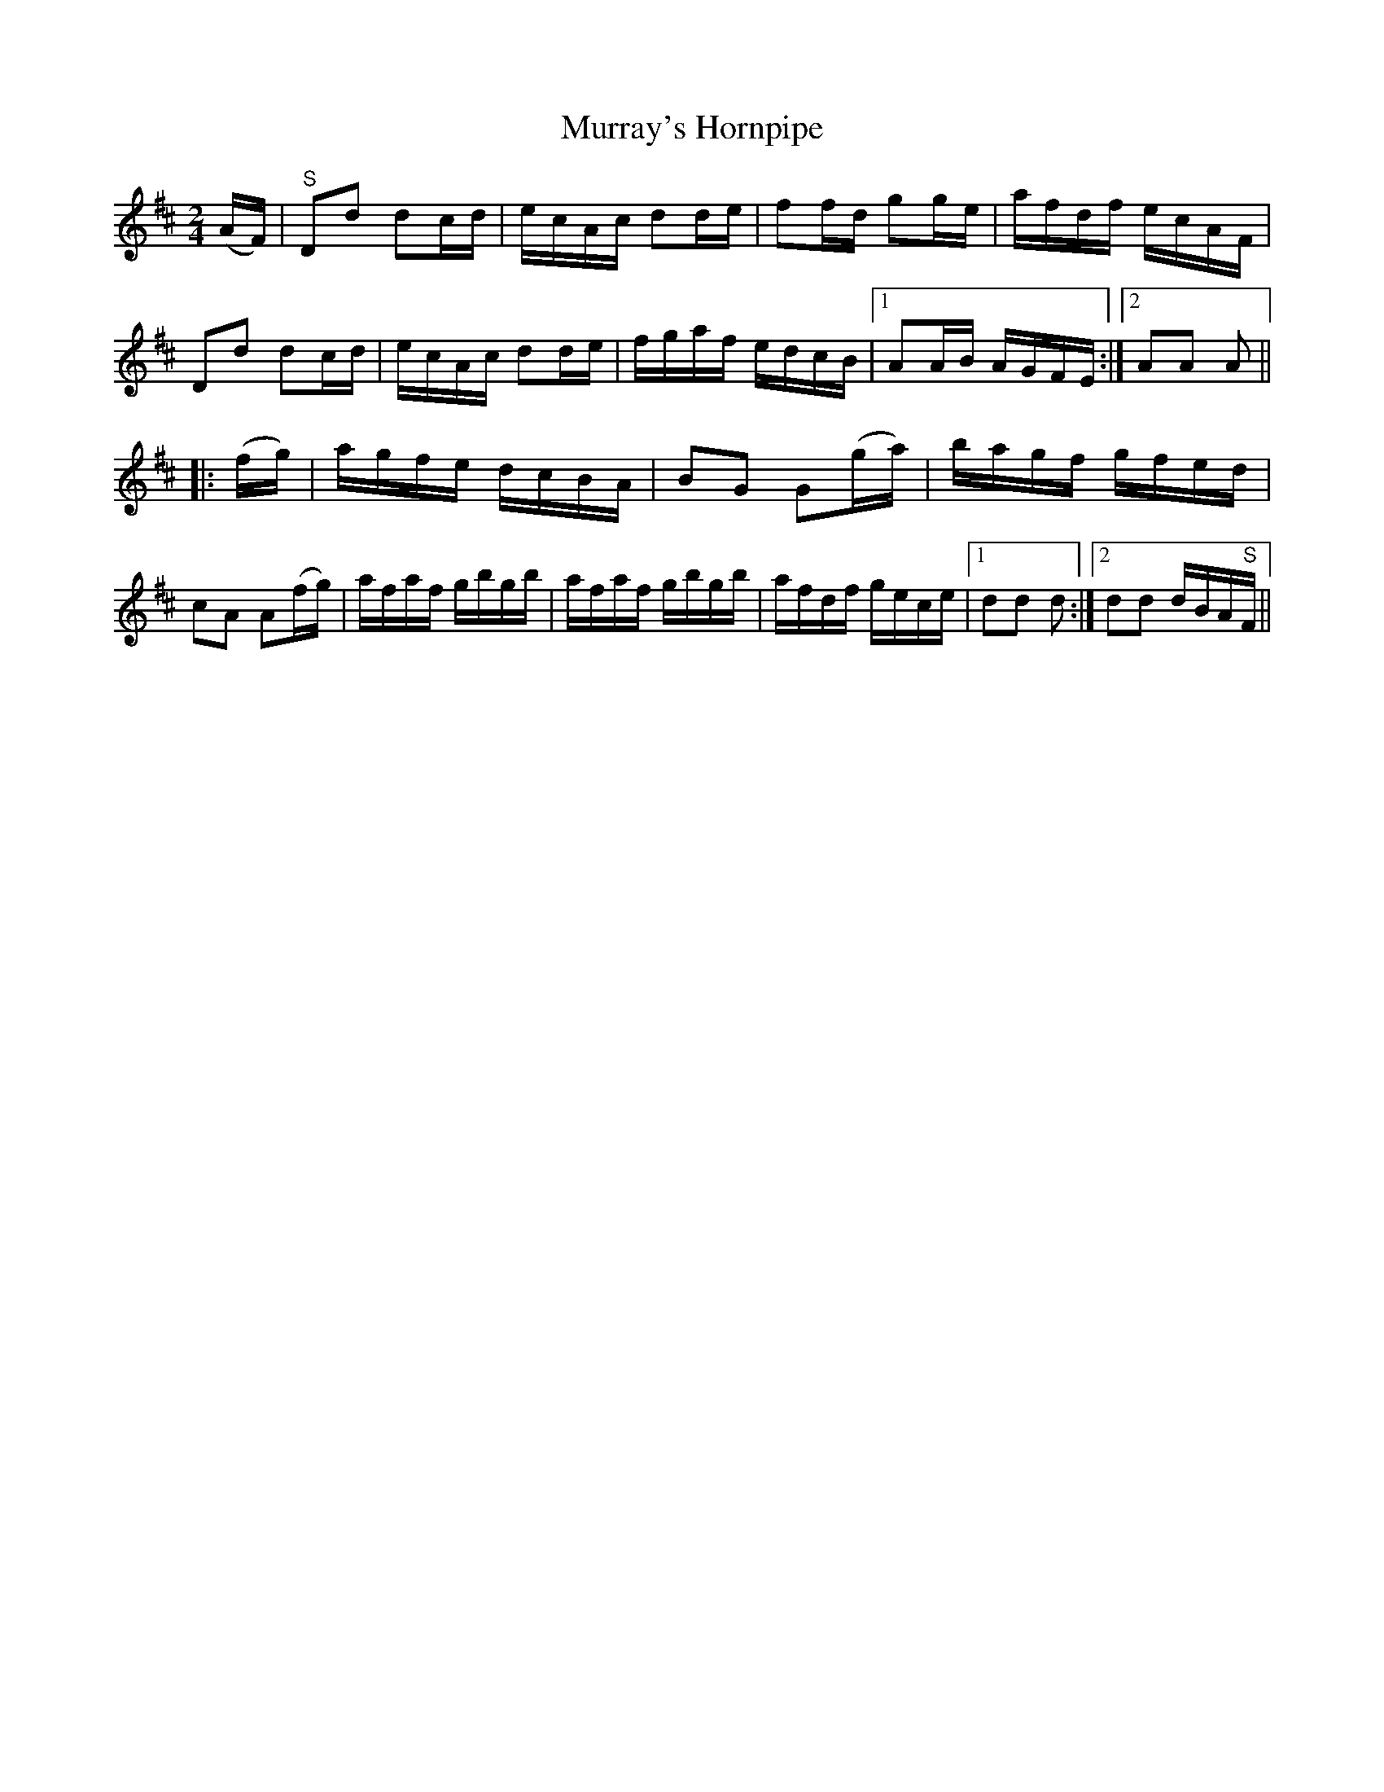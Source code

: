 X:1725
T:Murray's Hornpipe
M:2/4
L:1/16
R:Hornpipe
B:O'Neill's 1607
N:Collected by J.O'Neill.
Z:Transcribed by Michael D. Long, 10/03/98
K:D
(AF)|"S"D2d2 d2cd|ecAc d2de|f2fd g2ge|afdf ecAF|\
D2d2 d2cd|ecAc d2de|fgaf edcB|[1 A2AB AGFE:|[2 A2A2 A2||
|:(fg)|agfe dcBA|B2G2 G2(ga)|bagf gfed|c2A2 A2(fg)|\
afaf gbgb|afaf gbgb|afdf gece|[1 d2d2 d2:|[2 d2d2 dBA"S"F||
